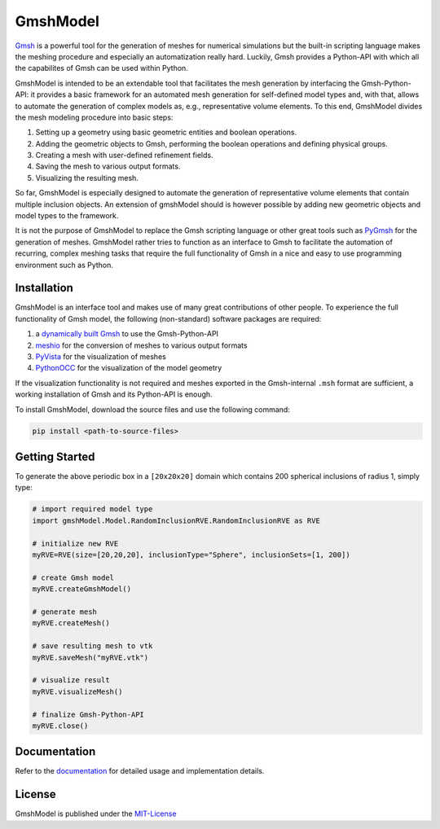 .. gmshModel documentation master file, created by
   sphinx-quickstart on Thu Apr 16 21:45:42 2020.
   You can adapt this file completely to your liking, but it should at least
   contain the root `toctree` directive.

GmshModel
=========
`Gmsh <https://gmsh.info/>`_ is a powerful tool for the generation of meshes for 
numerical simulations but the built-in scripting language makes the meshing
procedure and especially an automatization really hard. Luckily, Gmsh provides 
a Python-API with which all the capabilites of Gmsh can be used within Python.

GmshModel is intended to be an extendable tool that facilitates the mesh generation 
by interfacing the Gmsh-Python-API: it provides a basic framework for an automated  
mesh generation for self-defined model types and, with that, allows to automate the
generation of complex models as, e.g., representative volume elements. To this 
end, GmshModel divides the mesh modeling procedure into basic steps:

1. Setting up a geometry using basic geometric entities and boolean operations.
2. Adding the geometric objects to Gmsh, performing the boolean operations and defining physical groups.
3. Creating a mesh with user-defined refinement fields.
4. Saving the mesh to various output formats.
5. Visualizing the resulting mesh.

So far, GmshModel is especially designed to automate the generation of representative 
volume elements that contain multiple inclusion objects. An extension of gmshModel 
should is however possible by adding new geometric objects and model types to the
framework. 

It is not the purpose of GmshModel to replace the Gmsh scripting language or other
great tools such as `PyGmsh <https://github.com/nschloe/pygmsh>`_  for the generation
of meshes. GmshModel rather tries to function as an interface to Gmsh to facilitate
the automation of recurring, complex meshing tasks that require the full functionality
of Gmsh in a nice and easy to use programming environment such as Python.


Installation
************
GmshModel is an interface tool and makes use of many great contributions of other
people. To experience the full functionality of Gmsh model, the following (non-standard)
software packages are required:

1. a `dynamically built Gmsh <https://gitlab.onelab.info/gmsh/gmsh/-/wikis/Gmsh-compilation/>`_  to use the Gmsh-Python-API
2. `meshio <https://github.com/nschloe/meshio/>`_  for the conversion of meshes to various output formats
3. `PyVista <https://www.pyvista.org/>`_ for the visualization of meshes
4. `PythonOCC <https://github.com/tpaviot/pythonocc-core/>`_ for the visualization of the model geometry

If the visualization functionality is not required and meshes exported in the 
Gmsh-internal ``.msh`` format are sufficient, a working installation of Gmsh and
its Python-API is enough.

To install GmshModel, download the source files and use the following command:

.. code-block:: python

   pip install <path-to-source-files>


Getting Started
***************

.. raw:: html

    <div><img src="https://github.com/NEFM-TUDresden/GmshModel/blob/master/docs/images/RVE200SpheresGeo.png" width="45%"><img src="https://github.com/NEFM-TUDresden/GmshModel/blob/master/docs/images/RVE200SpheresMesh.png" width="45%"></div>
    
To generate the above periodic box in a ``[20x20x20]`` domain which contains 200 spherical 
inclusions of radius 1, simply type:

.. code-block:: python

   # import required model type
   import gmshModel.Model.RandomInclusionRVE.RandomInclusionRVE as RVE

   # initialize new RVE
   myRVE=RVE(size=[20,20,20], inclusionType="Sphere", inclusionSets=[1, 200])

   # create Gmsh model
   myRVE.createGmshModel()

   # generate mesh
   myRVE.createMesh()

   # save resulting mesh to vtk
   myRVE.saveMesh("myRVE.vtk")

   # visualize result
   myRVE.visualizeMesh()

   # finalize Gmsh-Python-API
   myRVE.close()


Documentation
*************
Refer to the `documentation <https://gmshmodel.readthedocs.io/>`_ for detailed usage and implementation details.

License
*******
GmshModel is published under the `MIT-License <https://opensource.org/licenses/MIT/>`_

